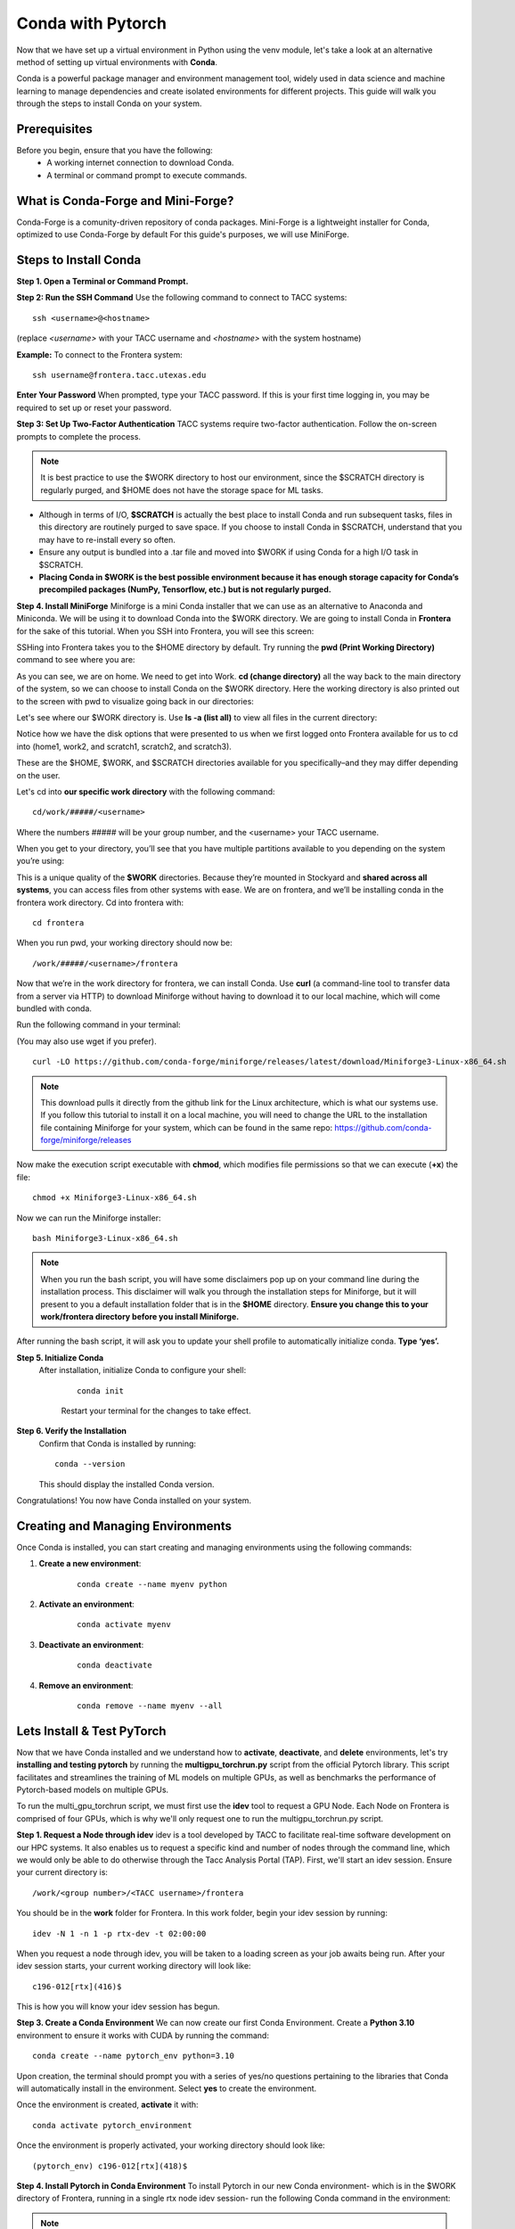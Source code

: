 Conda with Pytorch
==================

Now that we have set up a virtual environment in Python using the venv module, let's take a look at an alternative method of setting up virtual environments with **Conda**.

Conda is a powerful package manager and environment management tool, widely used in data science and machine learning to manage dependencies and create isolated environments for different projects. This guide will walk you through the steps to install Conda on your system.

Prerequisites
-------------
Before you begin, ensure that you have the following:
    - A working internet connection to download Conda.
    - A terminal or command prompt to execute commands.

What is Conda-Forge and Mini-Forge?
-----------------------------------
Conda-Forge is a comunity-driven repository of conda packages. Mini-Forge is a lightweight installer for Conda, optimized to use Conda-Forge by default
For this guide's purposes, we will use MiniForge.

Steps to Install Conda
----------------------
**Step 1. Open a Terminal or Command Prompt.**

**Step 2: Run the SSH Command**  
Use the following command to connect to TACC systems:

:: 

    ssh <username>@<hostname>

(replace `<username>` with your TACC username and `<hostname>` with the system hostname)

**Example:**
To connect to the Frontera system:

::

    ssh username@frontera.tacc.utexas.edu

**Enter Your Password**  
When prompted, type your TACC password. If this is your first time logging in, you may be required to set up or reset your password.

**Step 3: Set Up Two-Factor Authentication**  
TACC systems require two-factor authentication. Follow the on-screen prompts to complete the process.

.. note::
   
    It is best practice to use the $WORK directory to host our environment, since the $SCRATCH directory is regularly purged, and $HOME does not have the storage space for ML tasks.

- Although in terms of I/O, **$SCRATCH** is actually the best place to install Conda and run subsequent tasks, files in this directory are routinely purged to save space. If you choose to install Conda in $SCRATCH, understand that you may have to re-install every so often.
- Ensure any output is bundled into a .tar file and moved into $WORK if using Conda for a high I/O task in $SCRATCH.
- **Placing Conda in $WORK is the best possible environment because it has enough storage capacity for Conda’s precompiled packages (NumPy, Tensorflow, etc.) but is not regularly purged.**

**Step 4. Install MiniForge**
Miniforge is a mini Conda installer that we can use as an alternative to Anaconda and Miniconda. We will be using it to download Conda into the $WORK directory.
We are going to install Conda in **Frontera** for the sake of this tutorial. When you SSH into Frontera, you will see this screen:

.. image:: images/conda-tut-1.png
   :alt: Frontera_home_screen

SSHing into Frontera takes you to the $HOME directory by default. Try running the **pwd (Print Working Directory)** command to see where you are:

.. image:: images/conda-tut-2.png
   :alt: PWD_command

As you can see, we are on home. We need to get into Work. **cd (change directory)** all the way back to the main directory of the system, so we can choose to install Conda on the $WORK directory. Here the working directory is also printed out to the screen with pwd to visualize going back in our directories:

.. image:: images/conda-tut-3.png
   :alt: CD_command

Let's see where our $WORK directory is. Use **ls -a (list all)** to view all files in the current directory:

.. image:: images/conda-tut-4.png
   :alt: ls_a_command

Notice how we have the disk options that were presented to us when we first logged onto Frontera available for us to cd into (home1, work2, and scratch1, scratch2, and scratch3).

These are the $HOME, $WORK, and $SCRATCH directories available for you specifically–and they may differ depending on the user.

Let's cd into **our specific work directory** with the following command:

::

    cd/work/#####/<username>

Where the numbers ##### will be your group number, and the <username> your TACC username.

When you get to your directory, you’ll see that you have multiple partitions available to you depending on the system you’re using:

.. image:: images/conda-tut-4.png
   :alt: partitions_available

This is a unique quality of the **$WORK** directories. Because they’re mounted in Stockyard and **shared across all systems**, you can access files from other systems with ease. We are on frontera, and we’ll be installing conda in the frontera work directory. Cd into frontera with:

::

    cd frontera

When you run pwd, your working directory should now be:

::

    /work/#####/<username>/frontera

Now that we’re in the work directory for frontera, we can install Conda. Use **curl** (a command-line tool to transfer data from a server via HTTP) to download Miniforge without having to download it to our local machine, which will come bundled with conda.

Run the following command in your terminal:

(You may also use wget if you prefer).

::

    curl -LO https://github.com/conda-forge/miniforge/releases/latest/download/Miniforge3-Linux-x86_64.sh

.. note::
    This download pulls it directly from the github link for the Linux architecture, which is what our systems use. If you follow this tutorial to install it on a local machine, you will need to change the URL to the installation file containing Miniforge for your system, which can be found in the same repo:
    https://github.com/conda-forge/miniforge/releases

Now make the execution script executable with **chmod**, which modifies file permissions so that we can execute (**+x**) the file:

::

    chmod +x Miniforge3-Linux-x86_64.sh

Now we can run the Miniforge installer:

::

    bash Miniforge3-Linux-x86_64.sh

.. note::
    When you run the bash script, you will have some disclaimers pop up on your command line during the installation process. This disclaimer will walk you through the installation steps for Miniforge, but it will present to you a default installation folder that is in the **$HOME** directory.
    **Ensure you change this to your work/frontera directory before you install Miniforge.**

After running the bash script, it will ask you to update your shell profile to automatically initialize conda. **Type ‘yes’.**

**Step 5. Initialize Conda**
   After installation, initialize Conda to configure your shell:
    
    ::

        conda init

    Restart your terminal for the changes to take effect.

**Step 6. Verify the Installation**
    Confirm that Conda is installed by running:
    
    ::
        
        conda --version
    
    This should display the installed Conda version.

Congratulations! You now have Conda installed on your system.


Creating and Managing Environments
----------------------------------
Once Conda is installed, you can start creating and managing environments using the following commands:

1. **Create a new environment**:

    ::
        
        conda create --name myenv python

2. **Activate an environment**:

    ::
        
        conda activate myenv 

3. **Deactivate an environment**:

    ::

        conda deactivate

4. **Remove an environment**:

    ::
        
        conda remove --name myenv --all



Lets Install & Test PyTorch
---------------------------
Now that we have Conda installed and we understand how to **activate**, **deactivate**, and **delete** environments, let's try **installing and testing pytorch** by running the **multigpu_torchrun.py** script from the official Pytorch library.
This script facilitates and streamlines the training of ML models on multiple GPUs, as well as benchmarks the performance of Pytorch-based models on multiple GPUs.

To run the multi_gpu_torchrun script, we must first use the **idev** tool to request a GPU Node. Each Node on Frontera is comprised of four GPUs, which is why we'll only request one to run the multigpu_torchrun.py script.

**Step 1. Request a Node through idev**
idev is a tool developed by TACC to facilitate real-time software development on our HPC systems. It also enables us to request a specific kind and number of nodes through the command line, which we would only be able to do otherwise through the Tacc Analysis Portal (TAP).
First, we'll start an idev session. Ensure your current directory is:

::

    /work/<group number>/<TACC username>/frontera

You should be in the **work** folder for Frontera. In this work folder, begin your idev session by running:

::

    idev -N 1 -n 1 -p rtx-dev -t 02:00:00

.. note:
    If we don't specifically request 1 compute node beforehand, when we run the multigpu_torchrun.py script, the program will run it on every GPU available. This may affect others using the GPU nodes on Frontera.

When you request a node through idev, you will be taken to a loading screen as your job awaits being run. After your idev session starts, your current working directory will look like:

::

    c196-012[rtx](416)$

This is how you will know your idev session has begun.

**Step 3. Create a Conda Environment**
We can now create our first Conda Environment. Create a **Python 3.10** environment to ensure it works with CUDA by running the command:

::

    conda create --name pytorch_env python=3.10

Upon creation, the terminal should prompt you with a series of yes/no questions pertaining to the libraries that Conda will automatically install in the environment.
Select **yes** to create the environment.

Once the environment is created, **activate** it with:

::

    conda activate pytorch_environment

Once the environment is properly activated, your working directory should look like:

::

    (pytorch_env) c196-012[rtx](418)$

**Step 4. Install Pytorch in Conda Environment**
To install Pytorch in our new Conda environment- which is in the $WORK directory of Frontera, running in a single rtx node idev session- run the following Conda command in the environment:

.. note::
    We will need to install Cuda to run the multigpu_torchrun.py file on the Frontera's NVIDIA GPUs.

::

    conda install pytorch torchvision torchaudio pytorch-cuda=12.6 -c pytorch -c nvidia


Step 5. Running an Example Script
---------------------------------
Now that we have requested a specific number of GPU nodes to use with idev and created a Conda environment with Pytorch, we can try running an example script where we ensure that our environment works for multi-GPU training- a task with many applications in ML/AI in HPCs.
By downloading and running a python script from the official Pytorch repository called **multigpu_torchrun.py**, we can enable single training jobs to utilize multiple GPUs on a machine.

*This portion of the tutorial will require the use of Git- do not worry about downloading it. It is already installed on TACC systems!*

**Step 5. Clone the Pytorch Repository**
This is an official repository containing dozens of example scripts from the Pytorch library. For the purposes of this tutorial, we will be cloning it into our new environment. 

::

    git clone https://github.com/pytorch/examples.git


**Step 6. CD into the ddp tutorial series folder**
Upon listing all of the directories now present in the **$WORK** folder, we should now see a new directory called **examples**.
Now **cd** into the following directory:

::
    
    cd examples/distributed/ddp-tutorial-series


**Step 7. Run multigpu_torchrun.py**
And within our virtual environment, we will use the **torchrun** command to launch the training script across all of the available nodes (1).

::

    torchrun --standalone --nproc_per_node=gpu multigpu_torchrun.py 5 10

This will distribute the training workload across all GPUs on your machine using `torch.distributed` and `DistributedDataParallel` (DDP), and train the model for 5 epochs and run checkpoints every 10 seconds.

When run successfully, you should get a result like this:

.. image:: images/multigpu_result.png
    :alt: multigpu_result

Congratulations! You have now run a successful multi-GPU training task in a Conda environment.

OPTIONAL: Export Environment & Manage Dependencies with a YAML file
-------------------------------------------------------------------
If you would like, you can manage your Conda environments using a YAML file, which helps ensure consistency across different systems and distributed environments.

Typically, conda environments are managed in a file called **environment.yml**, which defines and manages dependencies, environments, and channels. Let’s manually create one–you will need vim or nano to do this through the command line.

**Step 1. Create an empty YAML File**
First, we'll need to create an empty environment.yml file to store our dependencies in with the following command:

::

    touch environment.yml


**Step 2. Add your environment variables to your YAML File**
Use the vim command **vim environment.yml** to open your environment file, then click the **insert** key on your keyboard to begin typing in these dependencies. When you are finished, click **esc** to get out of write mode, and then type in **:wq (write quick)** to save the contents of your file and exit out.

::

    name: pytorch_env
    channels:
        - pytorch
        - defaults
    dependencies:
        - python=3.10
        - pytorch
        - torchvision
        - torchaudio
        - cudatoolkit=12.6

**Step 3. Create your Conda environment with environment.yml**
Now that we have our environment.yml file created, we can activate it with:

::
    
    conda env create -f environment.yml

**Step 4. Activate Conda Environment**
Now that we have our **environment.yml** file created, we can activate it with:

::

    conda activate pytorch_env

Congrats! Now you have a conda environment made with those dependencies that is easily shared between users thanks to our YAML file.

**Step 5. Export your Conda Environment**
You can now share this environment easily between systems thanks to the environment.yml file.
Export it using the following command:

::
 
    conda env export > environment.yml

Summary
-------
In this tutorial, you used idev to **request a GPU node to work on**, **installed and used Conda to create a virtual environment**, **installed Pytorch in a virtual environment**, and then **ran an example script using multiple GPUs for AI/ML training tasks and benchmarking.**

For more information about multi-GPU training, see the following documentation: `Distributed Data Parallel in Pytorch <https://pytorch.org/tutorials/beginner/ddp_series_intro.html>`_

For more a more in-depth guide to using Conda, visit the official Conda documentation: https://docs.conda.io/
